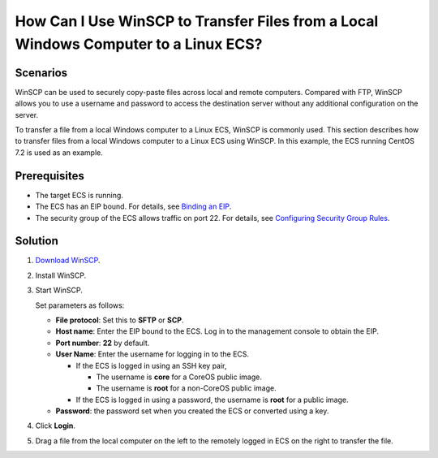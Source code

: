 How Can I Use WinSCP to Transfer Files from a Local Windows Computer to a Linux ECS?
====================================================================================

Scenarios
---------

WinSCP can be used to securely copy-paste files across local and remote computers. Compared with FTP, WinSCP allows you to use a username and password to access the destination server without any additional configuration on the server.

To transfer a file from a local Windows computer to a Linux ECS, WinSCP is commonly used. This section describes how to transfer files from a local Windows computer to a Linux ECS using WinSCP. In this example, the ECS running CentOS 7.2 is used as an example.

Prerequisites
-------------

-  The target ECS is running.
-  The ECS has an EIP bound. For details, see `Binding an EIP <en-us_topic_0174917535.html>`__.

-  The security group of the ECS allows traffic on port 22. For details, see `Configuring Security Group Rules <en-us_topic_0030878383.html>`__.

Solution
--------

#. `Download WinSCP <https://winscp.net/>`__.

2. Install WinSCP.

3. Start WinSCP.

   |image1|

   Set parameters as follows:

   -  **File protocol**: Set this to **SFTP** or **SCP**.
   -  **Host name**: Enter the EIP bound to the ECS. Log in to the management console to obtain the EIP.
   -  **Port number**: **22** by default.
   -  **User Name**: Enter the username for logging in to the ECS.

      -  If the ECS is logged in using an SSH key pair,

         -  The username is **core** for a CoreOS public image.
         -  The username is **root** for a non-CoreOS public image.

      -  If the ECS is logged in using a password, the username is **root** for a public image.

   -  **Password**: the password set when you created the ECS or converted using a key.

4. Click **Login**.

5. Drag a file from the local computer on the left to the remotely logged in ECS on the right to transfer the file.


.. |image1| image:: /_static/images/en-us_image_0166287336.png
   :class: imgResize

